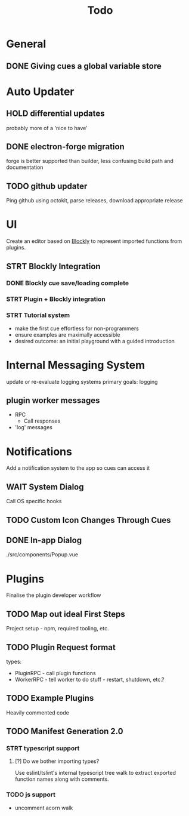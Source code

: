 #+title: Todo

* General
** DONE Giving cues a global variable store

* Auto Updater

** HOLD differential updates
probably more of a 'nice to have'

** DONE electron-forge migration
forge is better supported than builder, less confusing build path and documentation
** TODO github updater

Ping github using octokit, parse releases, download appropriate release

* UI
Create an editor based on [[https://developers.google.com/blockly/guides/get-started/web][Blockly]] to represent imported functions from plugins.
** STRT Blockly Integration
*** DONE Blockly cue save/loading complete
*** STRT Plugin + Blockly integration
*** STRT Tutorial system
- make the first cue effortless for non-programmers
- ensure examples are maximally accessible
- desired outcome: an initial playground with a guided introduction
* Internal Messaging System
update or re-evaluate logging systems
primary goals: logging
** plugin worker messages
- RPC
  - Call responses
- 'log' messages



* Notifications
Add a notification system to the app so cues can access it
** WAIT System Dialog

Call OS specific hooks
** TODO Custom Icon Changes Through Cues
** DONE In-app Dialog
./src/components/Popup.vue

* Plugins
Finalise the plugin developer workflow


** TODO Map out ideal First Steps
Project setup - npm, required tooling, etc.
** TODO Plugin Request format

types:
- PluginRPC - call plugin functions
- WorkerRPC - tell worker to do stuff - restart, shutdown, etc.?

** TODO Example Plugins
Heavily commented code

** TODO Manifest Generation 2.0
*** STRT typescript support
**** [?] Do we bother importing types?
Use eslint/tslint's internal typescript tree walk to extract exported function names along with comments.

*** TODO js support
- uncomment acorn walk
